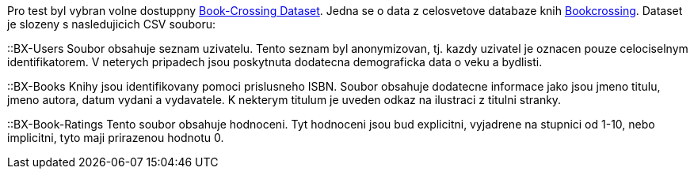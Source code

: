 Pro test byl vybran volne dostuppny http://www2.informatik.uni-freiburg.de/~cziegler/BX/[Book-Crossing Dataset]. Jedna se o data z celosvetove databaze knih https://www.bookcrossing.com[Bookcrossing]. Dataset je slozeny s nasledujicich CSV souboru:

::BX-Users
    Soubor obsahuje seznam uzivatelu. Tento seznam byl anonymizovan, tj. kazdy uzivatel je oznacen pouze celociselnym identifikatorem. V neterych pripadech jsou poskytnuta dodatecna demograficka data o veku a bydlisti.

::BX-Books
    Knihy jsou identifikovany pomoci prislusneho ISBN. Soubor obsahuje dodatecne informace jako jsou jmeno titulu, jmeno autora, datum vydani a vydavatele. K nekterym titulum je uveden odkaz na ilustraci z titulni stranky.

::BX-Book-Ratings
    Tento soubor obsahuje hodnoceni. Tyt hodnoceni jsou bud explicitni, vyjadrene na stupnici od 1-10, nebo implicitni, tyto maji prirazenou hodnotu 0.   